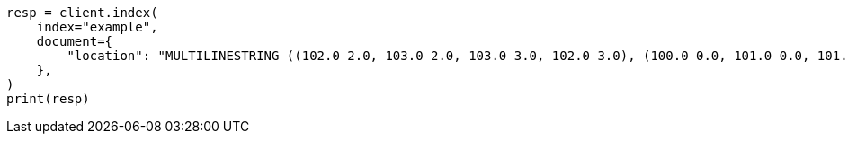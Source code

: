 // This file is autogenerated, DO NOT EDIT
// mapping/types/geo-shape.asciidoc:376

[source, python]
----
resp = client.index(
    index="example",
    document={
        "location": "MULTILINESTRING ((102.0 2.0, 103.0 2.0, 103.0 3.0, 102.0 3.0), (100.0 0.0, 101.0 0.0, 101.0 1.0, 100.0 1.0), (100.2 0.2, 100.8 0.2, 100.8 0.8, 100.2 0.8))"
    },
)
print(resp)
----
